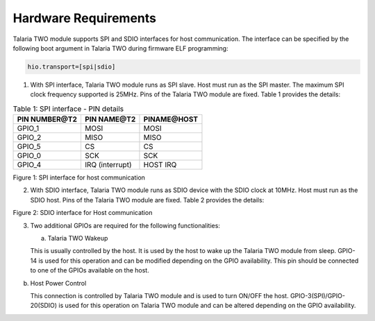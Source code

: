 .. _ds hw requirements:

Hardware Requirements 
----------------------

Talaria TWO module supports SPI and SDIO interfaces for host
communication. The interface can be specified by the following boot
argument in Talaria TWO during firmware ELF programming:

.. code:: shell

      hio.transport=[spi|sdio]


1. With SPI interface, Talaria TWO module runs as SPI slave. Host must
   run as the SPI master. The maximum SPI clock frequency supported is
   25MHz. Pins of the Talaria TWO module are fixed. Table 1 provides the
   details:

.. table:: Table 1: SPI interface - PIN details

   +-----------------------+-----------------------+-----------------------+
   | **PIN NUMBER@T2**     | **PIN NAME@T2**       | **PINAME@HOST**       |
   +=======================+=======================+=======================+
   | GPIO_1                | MOSI                  | MOSI                  |
   +-----------------------+-----------------------+-----------------------+
   | GPIO_2                | MISO                  | MISO                  |
   +-----------------------+-----------------------+-----------------------+
   | GPIO_5                | CS                    | CS                    |
   +-----------------------+-----------------------+-----------------------+
   | GPIO_0                | SCK                   | SCK                   |
   +-----------------------+-----------------------+-----------------------+
   | GPIO_4                | IRQ (interrupt)       | HOST IRQ              |
   +-----------------------+-----------------------+-----------------------+

|image1|

.. rst-class:: imagefiguesclass
Figure 1: SPI interface for host communication

2. With SDIO interface, Talaria TWO module runs as SDIO device with the
   SDIO clock at 10MHz. Host must run as the SDIO host. Pins of the
   Talaria TWO module are fixed. Table 2 provides the details:

.. table:: Table 2: SDIO interface - PIN details

    +-----------------------+-----------------------+-----------------------+
    | **PIN NUMBER@T2**     | **PIN NAME@T2**       | **PINAME@HOST**       |
    +=======================+=======================+=======================+
    | GPIO_1                | CMD                | SD-CMD                |
    +-----------------------+-----------------------+-----------------------+
    | GPIO_2                | DATA0              | SD-DATA0              |
    +-----------------------+-----------------------+-----------------------+
    | GPIO_3                | DATA1                 | SD-DATA1              |
    +-----------------------+-----------------------+-----------------------+
    | GPIO_0                | SD_CLK             | SDIO_CLK              |
    +-----------------------+-----------------------+-----------------------+
    | GPIO_4                | DATA2                 | SD-DATA2              |
    +-----------------------+-----------------------+-----------------------+
    | GPIO_5                | DATA3                 | SD-DATA3              |
    +-----------------------+-----------------------+-----------------------+

|image2|

.. rst-class:: imagefiguesclass
Figure 2: SDIO interface for Host communication

3. Two additional GPIOs are required for the following functionalities:

   a. Talaria TWO Wakeup

   This is usually controlled by the host. It is used by the host to
   wake up the Talaria TWO module from sleep. GPIO-14 is used for this
   operation and can be modified depending on the GPIO availability.
   This pin should be connected to one of the GPIOs available on the
   host.

b. Host Power Control

   This connection is controlled by Talaria TWO module and is used to
   turn ON/OFF the host. GPIO-3(SPI)/GPIO-20(SDIO) is used for this
   operation on Talaria TWO module and can be altered depending on the
   GPIO availability.

.. |image1| image:: media/image1.png
   :width: 6.41111in
   :height: 4.08264in
.. |image2| image:: media/image2.png
   :width: 6.42847in
   :height: 4.16875in
